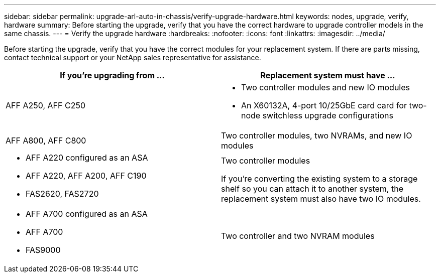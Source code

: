 ---
sidebar: sidebar
permalink: upgrade-arl-auto-in-chassis/verify-upgrade-hardware.html
keywords: nodes, upgrade, verify, hardware
summary: Before starting the upgrade, verify that you have the correct hardware to upgrade controller models in the same chassis.
---
= Verify the upgrade hardware
:hardbreaks:
:nofooter:
:icons: font
:linkattrs:
:imagesdir: ../media/

[.lead]
Before starting the upgrade, verify that you have the correct modules for your replacement system. If there are parts missing, contact technical support or your NetApp sales representative for assistance.

[cols=2*,options="header",cols="50,50"]
|===
|If you're upgrading from ...
|Replacement system must have ...
|AFF A250, AFF C250 
a|* Two controller modules and new IO modules
* An X60132A, 4-port 10/25GbE card card for two-node switchless upgrade configurations
|AFF A800, AFF C800
|Two controller modules, two NVRAMs, and new IO modules
a|* AFF A220 configured as an ASA
* AFF A220, AFF A200, AFF C190
* FAS2620, FAS2720
a|Two controller modules

If you're converting the existing system to a storage shelf so you can attach it to another system, the replacement system must also have two IO modules. 
a|* AFF A700 configured as an ASA
* AFF A700
* FAS9000
|Two controller and two NVRAM modules

|===

// 2024 DEC 9, AFFFASDOC-33
// 2024 APR 16, AFFFASDOC-32
// 2023 AUG 29, AFFFASDOC-78
// 2023 MAY 29, AFFFASDOC-39
//BURT 1452254, 2022-04-27
